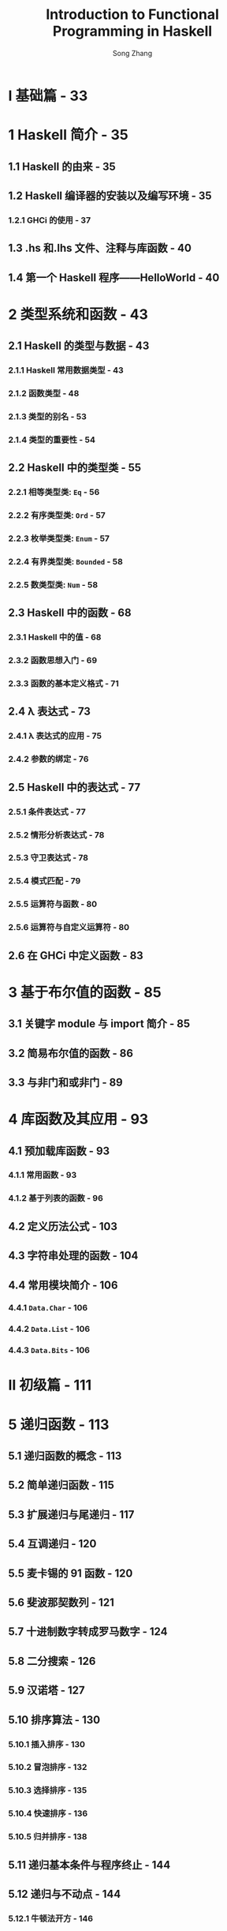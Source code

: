 #+TITLE: Introduction to Functional Programming in Haskell
#+VERSION: 2014
#+AUTHOR: Song Zhang
#+STARTUP: entitiespretty

* Table of Contents                                      :TOC_4_org:noexport:
- [[I 基础篇 - 33][I 基础篇 - 33]]
- [[1 Haskell 简介 - 35][1 Haskell 简介 - 35]]
  - [[1.1 Haskell 的由来 - 35][1.1 Haskell 的由来 - 35]]
  - [[1.2 Haskell 编译器的安装以及编写环境 - 35][1.2 Haskell 编译器的安装以及编写环境 - 35]]
    - [[1.2.1 GHCi 的使用 - 37][1.2.1 GHCi 的使用 - 37]]
  - [[1.3 .hs 和.lhs 文件、注释与库函数 - 40][1.3 .hs 和.lhs 文件、注释与库函数 - 40]]
  - [[1.4 第一个 Haskell 程序——HelloWorld  - 40][1.4 第一个 Haskell 程序——HelloWorld  - 40]]
- [[2 类型系统和函数 - 43][2 类型系统和函数 - 43]]
  - [[2.1 Haskell 的类型与数据 - 43][2.1 Haskell 的类型与数据 - 43]]
    - [[2.1.1 Haskell 常用数据类型 - 43][2.1.1 Haskell 常用数据类型 - 43]]
    - [[2.1.2 函数类型 - 48][2.1.2 函数类型 - 48]]
    - [[2.1.3 类型的别名 - 53][2.1.3 类型的别名 - 53]]
    - [[2.1.4 类型的重要性 - 54][2.1.4 类型的重要性 - 54]]
  - [[2.2 Haskell 中的类型类 - 55][2.2 Haskell 中的类型类 - 55]]
    - [[2.2.1 相等类型类: ~Eq~ - 56][2.2.1 相等类型类: ~Eq~ - 56]]
    - [[2.2.2 有序类型类: ~Ord~ - 57][2.2.2 有序类型类: ~Ord~ - 57]]
    - [[2.2.3 枚举类型类: ~Enum~ - 57][2.2.3 枚举类型类: ~Enum~ - 57]]
    - [[2.2.4 有界类型类: ~Bounded~ - 58][2.2.4 有界类型类: ~Bounded~ - 58]]
    - [[2.2.5 数类型类: ~Num~ - 58][2.2.5 数类型类: ~Num~ - 58]]
  - [[2.3 Haskell 中的函数 - 68][2.3 Haskell 中的函数 - 68]]
    - [[2.3.1 Haskell 中的值 - 68][2.3.1 Haskell 中的值 - 68]]
    - [[2.3.2 函数思想入门 - 69][2.3.2 函数思想入门 - 69]]
    - [[2.3.3 函数的基本定义格式 - 71][2.3.3 函数的基本定义格式 - 71]]
  - [[2.4 λ 表达式 - 73][2.4 λ 表达式 - 73]]
    - [[2.4.1 λ 表达式的应用 - 75][2.4.1 λ 表达式的应用 - 75]]
    - [[2.4.2 参数的绑定 - 76][2.4.2 参数的绑定 - 76]]
  - [[2.5 Haskell 中的表达式 - 77][2.5 Haskell 中的表达式 - 77]]
    - [[2.5.1 条件表达式 - 77][2.5.1 条件表达式 - 77]]
    - [[2.5.2 情形分析表达式 - 78][2.5.2 情形分析表达式 - 78]]
    - [[2.5.3 守卫表达式 - 78][2.5.3 守卫表达式 - 78]]
    - [[2.5.4 模式匹配 - 79][2.5.4 模式匹配 - 79]]
    - [[2.5.5 运算符与函数 - 80][2.5.5 运算符与函数 - 80]]
    - [[2.5.6 运算符与自定义运算符 - 80][2.5.6 运算符与自定义运算符 - 80]]
  - [[2.6 在 GHCi 中定义函数 - 83][2.6 在 GHCi 中定义函数 - 83]]
- [[3 基于布尔值的函数 - 85][3 基于布尔值的函数 - 85]]
  - [[3.1 关键字 module 与 import 简介 - 85][3.1 关键字 module 与 import 简介 - 85]]
  - [[3.2 简易布尔值的函数 - 86][3.2 简易布尔值的函数 - 86]]
  - [[3.3 与非门和或非门 - 89][3.3 与非门和或非门 - 89]]
- [[4 库函数及其应用 - 93][4 库函数及其应用 - 93]]
  - [[4.1 预加载库函数 - 93][4.1 预加载库函数 - 93]]
    - [[4.1.1 常用函数 - 93][4.1.1 常用函数 - 93]]
    - [[4.1.2 基于列表的函数 - 96][4.1.2 基于列表的函数 - 96]]
  - [[4.2 定义历法公式 - 103][4.2 定义历法公式 - 103]]
  - [[4.3 字符串处理的函数 - 104][4.3 字符串处理的函数 - 104]]
  - [[4.4 常用模块简介 - 106][4.4 常用模块简介 - 106]]
    - [[4.4.1 ~Data.Char~ - 106][4.4.1 ~Data.Char~ - 106]]
    - [[4.4.2 ~Data.List~ - 106][4.4.2 ~Data.List~ - 106]]
    - [[4.4.3 ~Data.Bits~ - 106][4.4.3 ~Data.Bits~ - 106]]
- [[II 初级篇 - 111][II 初级篇 - 111]]
- [[5 递归函数 - 113][5 递归函数 - 113]]
  - [[5.1 递归函数的概念 - 113][5.1 递归函数的概念 - 113]]
  - [[5.2 简单递归函数 - 115][5.2 简单递归函数 - 115]]
  - [[5.3 扩展递归与尾递归 - 117][5.3 扩展递归与尾递归 - 117]]
  - [[5.4 互调递归 - 120][5.4 互调递归 - 120]]
  - [[5.5 麦卡锡的 91 函数 - 120][5.5 麦卡锡的 91 函数 - 120]]
  - [[5.6 斐波那契数列 - 121][5.6 斐波那契数列 - 121]]
  - [[5.7 十进制数字转成罗马数字 - 124][5.7 十进制数字转成罗马数字 - 124]]
  - [[5.8 二分搜索 - 126][5.8 二分搜索 - 126]]
  - [[5.9 汉诺塔 - 127][5.9 汉诺塔 - 127]]
  - [[5.10 排序算法 - 130][5.10 排序算法 - 130]]
    - [[5.10.1 插入排序 - 130][5.10.1 插入排序 - 130]]
    - [[5.10.2 冒泡排序 - 132][5.10.2 冒泡排序 - 132]]
    - [[5.10.3 选择排序 - 135][5.10.3 选择排序 - 135]]
    - [[5.10.4 快速排序 - 136][5.10.4 快速排序 - 136]]
    - [[5.10.5 归并排序 - 138][5.10.5 归并排序 - 138]]
  - [[5.11 递归基本条件与程序终止 - 144][5.11 递归基本条件与程序终止 - 144]]
  - [[5.12 递归与不动点 - 144][5.12 递归与不动点 - 144]]
    - [[5.12.1 牛顿法开方 - 146][5.12.1 牛顿法开方 - 146]]
  - [[5.13 无基本条件递归和惰性求值 - 147][5.13 无基本条件递归和惰性求值 - 147]]
    - [[5.13.1 变得懒惰 - 148][5.13.1 变得懒惰 - 148]]
- [[6 列表内包 - 151][6 列表内包 - 151]]
  - [[6.1 列表生成器 - 151][6.1 列表生成器 - 151]]
    - [[6.1.1 并列的列表内包与一般化的列表内包 - 153][6.1.1 并列的列表内包与一般化的列表内包 - 153]]
  - [[6.2 素数相关趣题 - 154][6.2 素数相关趣题 - 154]]
    - [[6.2.1 埃拉托斯特尼筛法 - 156][6.2.1 埃拉托斯特尼筛法 - 156]]
  - [[6.3 凯撒加密 - 156][6.3 凯撒加密 - 156]]
    - [[6.3.1 解密 - 158][6.3.1 解密 - 158]]
  - [[6.4 排列与组合问题 - 159][6.4 排列与组合问题 - 159]]
    - [[6.4.1 排列问题 - 160][6.4.1 排列问题 - 160]]
    - [[6.4.2 错位排列问题 - 161][6.4.2 错位排列问题 - 161]]
    - [[6.4.3 组合问题 - 162][6.4.3 组合问题 - 162]]
  - [[6.5 八皇后问题 - 163][6.5 八皇后问题 - 163]]
  - [[6.6 计算矩阵乘法 - 167][6.6 计算矩阵乘法 - 167]]
    - [[6.6.1 斐波那契数列与矩阵乘法 - 168][6.6.1 斐波那契数列与矩阵乘法 - 168]]
  - [[6.7 最短路径与矩阵乘法 - 168][6.7 最短路径与矩阵乘法 - 168]]
- [[7 高阶函数 - 175][7 高阶函数 - 175]]
  - [[7.1 简单高阶函数 - 175][7.1 简单高阶函数 - 175]]
  - [[7.2 折叠函数 ~foldr~ 与 ~foldl~ - 177][7.2 折叠函数 ~foldr~ 与 ~foldl~ - 177]]
    - [[7.2.1 右折叠函数 ~foldr~ - 177][7.2.1 右折叠函数 ~foldr~ - 177]]
    - [[7.2.2 左折叠函数 ~foldl~ - 181][7.2.2 左折叠函数 ~foldl~ - 181]]
  - [[7.3 ~mapAccumL~ 与 ~mapAccumR~ 函数 - 184][7.3 ~mapAccumL~ 与 ~mapAccumR~ 函数 - 184]]
  - [[7.4 复合函数 - 185][7.4 复合函数 - 185]]
- [[8 定义数据类型 - 189][8 定义数据类型 - 189]]
  - [[8.1 数据类型的定义 - 189][8.1 数据类型的定义 - 189]]
    - [[8.1.1 枚举类型 - 189][8.1.1 枚举类型 - 189]]
    - [[8.1.2 构造类型 - 192][8.1.2 构造类型 - 192]]
    - [[8.1.3 参数化类型 - 195][8.1.3 参数化类型 - 195]]
    - [[8.1.4 递归类型 - 199][8.1.4 递归类型 - 199]]
    - [[8.1.5 杂合定义类型 - 201][8.1.5 杂合定义类型 - 201]]
  - [[8.2 类型的同构 - 204][8.2 类型的同构 - 204]]
  - [[8.3 多分支条件、模式匹配守卫、观察模式表达式与模式的别名 - 210][8.3 多分支条件、模式匹配守卫、观察模式表达式与模式的别名 - 210]]
    - [[8.3.1 多分支条件表达式 - 211][8.3.1 多分支条件表达式 - 211]]
    - [[8.3.2 模式匹配守卫表达式 - 211][8.3.2 模式匹配守卫表达式 - 211]]
    - [[8.3.3 观察模式表达式 - 212][8.3.3 观察模式表达式 - 212]]
    - [[8.3.4 模式的的别名 - 213][8.3.4 模式的的别名 - 213]]
  - [[8.4 使用 ~newtype~ 定义类型 - 214][8.4 使用 ~newtype~ 定义类型 - 214]]
  - [[8.5 数学归纳法的有效性 - 216][8.5 数学归纳法的有效性 - 216]]
  - [[8.6 树 - 218][8.6 树 - 218]]
  - [[8.7 卡塔兰数问题 - 220][8.7 卡塔兰数问题 - 220]]
  - [[8.8 霍夫曼编码 - 221][8.8 霍夫曼编码 - 221]]
  - [[8.9 解 24 点 - 224][8.9 解 24 点 - 224]]
  - [[8.10 Zipper - 226][8.10 Zipper - 226]]
    - [[8.10.1 Zipper 的应用 * - 229][8.10.1 Zipper 的应用 * - 229]]
  - [[8.11 一般化的代数数据类型 - 232][8.11 一般化的代数数据类型 - 232]]
    - [[8.11.1 简易谓词逻辑计算器 - 235][8.11.1 简易谓词逻辑计算器 - 235]]
  - [[8.12 类型的 kind - 237][8.12 类型的 kind - 237]]
    - [[8.12.1 类型的 kind - 237][8.12.1 类型的 kind - 237]]
  - [[8.13 空类型的声明 - 239][8.13 空类型的声明 - 239]]
- [[9 类型类简介 - 243][9 类型类简介 - 243]]
  - [[9.1 定义类型类 - 243][9.1 定义类型类 - 243]]
  - [[9.2 Haskell 中常见类型类 - 246][9.2 Haskell 中常见类型类 - 246]]
    - [[9.2.1 有序类型类 ~Ord~ - 246][9.2.1 有序类型类 ~Ord~ - 246]]
    - [[9.2.2 有界类型类 ~Bounded~ - 247][9.2.2 有界类型类 ~Bounded~ - 247]]
    - [[9.2.3 枚举类型类 ~Enum~ - 248][9.2.3 枚举类型类 ~Enum~ - 248]]
    - [[9.2.4 索引类型类 ~Ix~ - 248][9.2.4 索引类型类 ~Ix~ - 248]]
    - [[9.2.5 可显示类型类 ~Show~ - 249][9.2.5 可显示类型类 ~Show~ - 249]]
    - [[9.2.6 函子类型类 ~Functor~ - 250][9.2.6 函子类型类 ~Functor~ - 250]]
    - [[9.2.7 可应用函子 ~Applicative~ - 253][9.2.7 可应用函子 ~Applicative~ - 253]]
    - [[9.2.8 选择可应用函子 ~Alternative~ - 260][9.2.8 选择可应用函子 ~Alternative~ - 260]]
    - [[9.2.9 简易字符解析器 - 262][9.2.9 简易字符解析器 - 262]]
    - [[9.2.10 可读类型类 ~Read~ - 266][9.2.10 可读类型类 ~Read~ - 266]]
    - [[9.2.11 字符串类型类 ~IsString~ - 266][9.2.11 字符串类型类 ~IsString~ - 266]]
  - [[9.3 类型类实例的实现 - 268][9.3 类型类实例的实现 - 268]]
    - [[9.3.1 使用 ~deriving~ 关键字 - 268][9.3.1 使用 ~deriving~ 关键字 - 268]]
    - [[9.3.2 使用 ~instance~ 关键字 - 268][9.3.2 使用 ~instance~ 关键字 - 268]]
    - [[9.3.3 空 ~instance~ 与 ~DeriveAnyClasses~ 语言扩展 - 270][9.3.3 空 ~instance~ 与 ~DeriveAnyClasses~ 语言扩展 - 270]]
    - [[9.3.4 ~newtype~ 定义类型的类型类实例导出 - 271][9.3.4 ~newtype~ 定义类型的类型类实例导出 - 271]]
    - [[9.3.5 为类型的别名实现类型类的实例 - 272][9.3.5 为类型的别名实现类型类的实例 - 272]]
    - [[9.3.6 独立的类型类实例导出 - 272][9.3.6 独立的类型类实例导出 - 272]]
    - [[9.3.7 ~deriving~ 的导出策略 - 273][9.3.7 ~deriving~ 的导出策略 - 273]]
    - [[9.3.8 ~derive~ 库 * - 274][9.3.8 ~derive~ 库 * - 274]]
    - [[9.3.9 DriFT 工具 - 277][9.3.9 DriFT 工具 - 277]]
  - [[9.4 Haskell 中其他常见的类型类 - 277][9.4 Haskell 中其他常见的类型类 - 277]]
    - [[9.4.1 单位半群类型类 ~Monoid~ - 277][9.4.1 单位半群类型类 ~Monoid~ - 277]]
    - [[9.4.2 半群类型类 ~Semigroup~ - 281][9.4.2 半群类型类 ~Semigroup~ - 281]]
    - [[9.4.3 默认值类型类 ~Default~ - 282][9.4.3 默认值类型类 ~Default~ - 282]]
    - [[9.4.4 可折叠类型类 ~Foldable~ - 283][9.4.4 可折叠类型类 ~Foldable~ - 283]]
    - [[9.4.5 可游历类型类 ~Traversable~ - 288][9.4.5 可游历类型类 ~Traversable~ - 288]]
    - [[9.4.6 二函子类型类 ~Bifunctor*~ - 292][9.4.6 二函子类型类 ~Bifunctor*~ - 292]]
    - [[9.4.7 数类型类 ~Num~ - 293][9.4.7 数类型类 ~Num~ - 293]]
  - [[9.5 类型类中的类型依赖 - 296][9.5 类型类中的类型依赖 - 296]]
  - [[9.6 零参数类型类 - 301][9.6 零参数类型类 - 301]]
  - [[9.7 类型类中的关联类型 - 302][9.7 类型类中的关联类型 - 302]]
    - [[9.7.1 重载的列表 - 303][9.7.1 重载的列表 - 303]]
  - [[9.8 运行时重载 - 305][9.8 运行时重载 - 305]]
  - [[9.9 Existential 类型 - 307][9.9 Existential 类型 - 307]]
- [[III 中级篇 - 311][III 中级篇 - 311]]
- [[10 Monad 初步 - 313][10 Monad 初步 - 313]]
  - [[10.1 Monad 简介 - 313][10.1 Monad 简介 - 313]]
  - [[10.2 从 ~Identity~ monad 开始 - 316][10.2 从 ~Identity~ monad 开始 - 316]]
  - [[10.3 ~Maybe~ monad - 318][10.3 ~Maybe~ monad - 318]]
  - [[10.4 Monad 定律 - 322][10.4 Monad 定律 - 322]]
  - [[10.5 列表 monad - 323][10.5 列表 monad - 323]]
  - [[10.6 ~Monad~ 相关函数与运算符 - 324][10.6 ~Monad~ 相关函数与运算符 - 324]]
    - [[10.6.1 ~MonadPlus~ - 324][10.6.1 ~MonadPlus~ - 324]]
    - [[10.6.2 ~Monad~ 相关函数 - 326][10.6.2 ~Monad~ 相关函数 - 326]]
  - [[10.7 ~Functor~, ~Applicative~ 与 ~Monad~ 的关系 - 328][10.7 ~Functor~, ~Applicative~ 与 ~Monad~ 的关系 - 328]]
    - [[10.7.1 ~Monad~ 的定义 - 329][10.7.1 ~Monad~ 的定义 - 329]]
    - [[10.7.2 ~Applicative~ 与 ~Monad~ 的差异 - 331][10.7.2 ~Applicative~ 与 ~Monad~ 的差异 - 331]]
    - [[10.7.3 GHC 中 ~Applicative~ 与 ~Monad~ 的历史问题 - 332][10.7.3 GHC 中 ~Applicative~ 与 ~Monad~ 的历史问题 - 332]]
    - [[10.7.4 AMP 问题的未来 - 336][10.7.4 AMP 问题的未来 - 336]]
- [[11 系统编程及输入/输出 - 339][11 系统编程及输入/输出 - 339]]
  - [[11.1 不纯函数与副作用 - 339][11.1 不纯函数与副作用 - 339]]
  - [[11.2 ~IO~ monad - 341][11.2 ~IO~ monad - 341]]
  - [[11.3 输入/输出处理 - 345][11.3 输入/输出处理 - 345]]
    - [[11.3.1 ~Control.Monad~ 中的函数 - 345][11.3.1 ~Control.Monad~ 中的函数 - 345]]
    - [[11.3.2 系统环境变量与命令行参数 - 348][11.3.2 系统环境变量与命令行参数 - 348]]
    - [[11.3.3 数据的读写 - 349][11.3.3 数据的读写 - 349]]
  - [[11.4 格式化输出 ~printf~ 函数 - 352][11.4 格式化输出 ~printf~ 函数 - 352]]
    - [[11.4.1 ~printf~ 函数的简易实现 - 353][11.4.1 ~printf~ 函数的简易实现 - 353]]
  - [[11.5 星际译王词典 - 356][11.5 星际译王词典 - 356]]
  - [[11.6 系统编程 - 360][11.6 系统编程 - 360]]
    - [[11.6.1 目录与文件操作的 API - 360][11.6.1 目录与文件操作的 API - 360]]
    - [[11.6.2 系统进程的相关 API - 361][11.6.2 系统进程的相关 API - 361]]
  - [[11.7 不安全的 ~IO~ - 364][11.7 不安全的 ~IO~ - 364]]
  - [[11.8 Haskell 中的时间 - 366][11.8 Haskell 中的时间 - 366]]
- [[12 记录器 monad、读取器 monad、状态 monad - 369][12 记录器 monad、读取器 monad、状态 monad - 369]]
  - [[12.1 记录器 monad - 369][12.1 记录器 monad - 369]]
    - [[12.1.1 ~MonadWriter~ - 371][12.1.1 ~MonadWriter~ - 371]]
    - [[12.1.2 记录归并排序过程 - 373][12.1.2 记录归并排序过程 - 373]]
  - [[12.2 读取器 monad - 374][12.2 读取器 monad - 374]]
    - [[12.2.1 ~MonadReader~ - 375][12.2.1 ~MonadReader~ - 375]]
    - [[12.2.2 变量环境的引用 - 376][12.2.2 变量环境的引用 - 376]]
  - [[12.3 状态 monad -  377][12.3 状态 monad -  377]]
    - [[12.3.1 状态 monad 标签器 - 379][12.3.1 状态 monad 标签器 - 379]]
    - [[12.3.2 用状态 monad 实现栈结构 - 380][12.3.2 用状态 monad 实现栈结构 - 380]]
    - [[12.3.3 状态 monad, FunApp 单位半群和读取器 monad 的关系 - 382][12.3.3 状态 monad, FunApp 单位半群和读取器 monad 的关系 - 382]]
    - [[12.3.4 ~MonadState~ - 383][12.3.4 ~MonadState~ - 383]]
    - [[12.3.5 基于栈的计算器 - 384][12.3.5 基于栈的计算器 - 384]]
  - [[12.4 随机数的生成 - 396][12.4 随机数的生成 - 396]]
    - [[12.4.1 mwc-random 库 - 398][12.4.1 mwc-random 库 - 398]]
- [[13 Monad 转换器 - 401][13 Monad 转换器 - 401]]
  - [[13.1 从 IdentityT monad 转换器开始 - 401][13.1 从 IdentityT monad 转换器开始 - 401]]
  - [[13.2 Monad 转换器组合与复合 Monad 的区别 - 405][13.2 Monad 转换器组合与复合 Monad 的区别 - 405]]
    - [[13.2.1 Monad 转换器的组合顺序 - 407][13.2.1 Monad 转换器的组合顺序 - 407]]
  - [[13.3 lift、liftIO 与 liftBase - 410][13.3 lift、liftIO 与 liftBase - 410]]
    - [[13.3.1 MonadTrans 类型类与 lift - 410][13.3.1 MonadTrans 类型类与 lift - 410]]
    - [[13.3.2 MonadIO 类型类与 liftIO - 411][13.3.2 MonadIO 类型类与 liftIO - 411]]
    - [[13.3.3 MonadBase 与 liftBase - 413][13.3.3 MonadBase 与 liftBase - 413]]
  - [[13.4 简易 monad 编译器 - 414][13.4 简易 monad 编译器 - 414]]
  - [[13.5 语法分析 monad - 418][13.5 语法分析 monad - 418]]
  - [[13.6 本章小结 - 421][13.6 本章小结 - 421]]
- [[14 更多 Monad - 423][14 更多 Monad - 423]]
  - [[14.1 语法分析器 Monad 组合子 - 423][14.1 语法分析器 Monad 组合子 - 423]]
    - [[14.1.1 简易语法分析器的实现 - 423][14.1.1 简易语法分析器的实现 - 423]]
  - [[14.2 Parsec 库简介 - 427][14.2 Parsec 库简介 - 427]]
  - [[14.3 上下文无关文法 - 433][14.3 上下文无关文法 - 433]]
  - [[14.4 基于语法分析器的计算器 - 437][14.4 基于语法分析器的计算器 - 437]]
  - [[14.5 Stream monad - 442][14.5 Stream monad - 442]]
  - [[14.6 Free monad - 443][14.6 Free monad - 443]]
  - [[14.7 续延 monad - 450][14.7 续延 monad - 450]]
    - [[14.7.1 续延 - 450][14.7.1 续延 - 450]]
    - [[14.7.2 定义续延 monad - 452][14.7.2 定义续延 monad - 452]]
    - [[14.7.3 调用当前续延的函数 callCC - 454][14.7.3 调用当前续延的函数 callCC - 454]]
  - [[14.8 数据流处理 Monad - 458][14.8 数据流处理 Monad - 458]]
  - [[14.9 pipes 与 conduit 库简介 - 469][14.9 pipes 与 conduit 库简介 - 469]]
    - [[14.9.1 conduit - 469][14.9.1 conduit - 469]]
    - [[14.9.2 pipes - 471][14.9.2 pipes - 471]]
- [[IV 进阶篇 - 477][IV 进阶篇 - 477]]
- [[15 惰性求值简介 - 479][15 惰性求值简介 - 479]]
  - [[15.1 λ 演算简介 - 479][15.1 λ 演算简介 - 479]]
  - [[15.2 ⊥ Bottom - 481][15.2 ⊥ Bottom - 481]]
  - [[15.3 表达式形态和 thunk - 482][15.3 表达式形态和 thunk - 482]]
    - [[15.3.1 弱首范式与范式 - 482][15.3.1 弱首范式与范式 - 482]]
  - [[15.4 thunk 与严格求值 - 483][15.4 thunk 与严格求值 - 483]]
  - [[15.5 求值策略 - 488][15.5 求值策略 - 488]]
    - [[15.5.1 传值调用 - 488][15.5.1 传值调用 - 488]]
    - [[15.5.2 传名调用 - 489][15.5.2 传名调用 - 489]]
    - [[15.5.3 常序求值 - 489][15.5.3 常序求值 - 489]]
  - [[15.6 惰性求值 - 490][15.6 惰性求值 - 490]]
  - [[15.7 严格模式匹配与惰性模式匹配 - 491][15.7 严格模式匹配与惰性模式匹配 - 491]]
  - [[15.8 默认严格求值的扩展 * - 493][15.8 默认严格求值的扩展 * - 493]]
- [[16 深入 Haskell 的类型系统 - 495][16 深入 Haskell 的类型系统 - 495]]
  - [[16.1 值、类型、类型类、Kind - 495][16.1 值、类型、类型类、Kind - 495]]
  - [[16.2 Haskell 的类型推断 - 498][16.2 Haskell 的类型推断 - 498]]
  - [[16.3 高秩类型 - 502][16.3 高秩类型 - 502]]
    - [[16.3.1 函数的元与阶 - 502][16.3.1 函数的元与阶 - 502]]
    - [[16.3.2 类型的秩 - 503][16.3.2 类型的秩 - 503]]
    - [[16.3.3 ST monad - 507][16.3.3 ST monad - 507]]
  - [[16.4 Kind 多态 - 508][16.4 Kind 多态 - 508]]
  - [[16.5 可类型化 - 510][16.5 可类型化 - 510]]
    - [[16.5.1 Typeable 的大致实现 - 511][16.5.1 Typeable 的大致实现 - 511]]
    - [[16.5.2 代理类型 - 513][16.5.2 代理类型 - 513]]
    - [[16.5.3 GHC 中可类型化类型类的实现 - 516][16.5.3 GHC 中可类型化类型类的实现 - 516]]
    - [[16.5.4 动态类型 - 516][16.5.4 动态类型 - 516]]
    - [[16.5.5 不安全的强制类型转换 - 518][16.5.5 不安全的强制类型转换 - 518]]
  - [[16.6 一阶多态类型的可类型化 * - 519][16.6 一阶多态类型的可类型化 * - 519]]
    - [[16.6.1 无重载类型的可类型化 - 520][16.6.1 无重载类型的可类型化 - 520]]
    - [[16.6.2 GHC 中类型类的大致实现 - 522][16.6.2 GHC 中类型类的大致实现 - 522]]
    - [[16.6.3 重载类型的可类型化 * - 524][16.6.3 重载类型的可类型化 * - 524]]
  - [[16.7 单一同态限定 - 525][16.7 单一同态限定 - 525]]
  - [[16.8 类型家族 - 529][16.8 类型家族 - 529]]
    - [[16.8.1 类型的函数依赖与关联类型 - 529][16.8.1 类型的函数依赖与关联类型 - 529]]
    - [[16.8.2 类型上的自然数计算 - 531][16.8.2 类型上的自然数计算 - 531]]
    - [[16.8.3 简易的依赖类型 - 533][16.8.3 简易的依赖类型 - 533]]
    - [[16.8.4 GHC 访问器函数重载的大致实现 - 534][16.8.4 GHC 访问器函数重载的大致实现 - 534]]
    - [[16.8.5 GHC 中的访问器函数的重载 - 537][16.8.5 GHC 中的访问器函数的重载 - 537]]
    - [[16.8.6 单射的类型家族 - 537][16.8.6 单射的类型家族 - 537]]
  - [[16.9 有重叠的类型类实例的实现 - 539][16.9 有重叠的类型类实例的实现 - 539]]
    - [[16.9.1 Haskell 的 Show 类型类 - 539][16.9.1 Haskell 的 Show 类型类 - 539]]
    - [[16.9.2 多参数类型类的实例的重合 - 542][16.9.2 多参数类型类的实例的重合 - 542]]
    - [[16.9.3 类型的等价类划分 - 546][16.9.3 类型的等价类划分 - 546]]
  - [[16.10 安全的类型转换 - 549][16.10 安全的类型转换 - 549]]
    - [[16.10.1 安全的类型转换与类型角色 - 549][16.10.1 安全的类型转换与类型角色 - 549]]
    - [[16.10.2 coerce 的使用 - 554][16.10.2 coerce 的使用 - 554]]
  - [[16.11 GHC 的原始类型与函数 * - 555][16.11 GHC 的原始类型与函数 * - 555]]
    - [[16.11.1 ghc-prim 库 - 555][16.11.1 ghc-prim 库 - 555]]
    - [[16.11.2 运行时类型表示的多态 * - 558][16.11.2 运行时类型表示的多态 * - 558]]
- [[17 通用编程 - 561][17 通用编程 - 561]]
  - [[17.1 代数数据类型通用编程 - 561][17.1 代数数据类型通用编程 - 561]]
    - [[17.1.1 类型类自动导出的简易实现 - 562][17.1.1 类型类自动导出的简易实现 - 562]]
    - [[17.1.2 GHC 中代数数据类型通用编程的实现 - 569][17.1.2 GHC 中代数数据类型通用编程的实现 - 569]]
    - [[17.1.3 实现通用的 Show 类 - 578][17.1.3 实现通用的 Show 类 - 578]]
    - [[17.1.4 NFData 的实现 - 581][17.1.4 NFData 的实现 - 581]]
    - [[17.1.5 通用编程的应用 - 582][17.1.5 通用编程的应用 - 582]]
    - [[17.1.6 生成 Generic 类型类实例可能遇到的问题 - 588][17.1.6 生成 Generic 类型类实例可能遇到的问题 - 588]]
  - [[17.2 摒弃样板代码 - 591][17.2 摒弃样板代码 - 591]]
    - [[17.2.1 纯函数变换 - 594][17.2.1 纯函数变换 - 594]]
    - [[17.2.2 信息查询 - 596][17.2.2 信息查询 - 596]]
    - [[17.2.3 Monad 变换 - 598][17.2.3 Monad 变换 - 598]]
    - [[17.2.4 复合多种类型的变换与查询 - 601][17.2.4 复合多种类型的变换与查询 - 601]]
    - [[17.2.5 gfold* - 604][17.2.5 gfold* - 604]]
    - [[17.2.6 反射 - 608][17.2.6 反射 - 608]]
- [[18 模板元编程 - 615][18 模板元编程 - 615]]
  - [[18.1 元编程的用途 - 616][18.1 元编程的用途 - 616]]
    - [[18.1.1 Haskell 中元编程基本用法 - 618][18.1.1 Haskell 中元编程基本用法 - 618]]
    - [[18.1.2 使用元编程 - 623][18.1.2 使用元编程 - 623]]
    - [[18.1.3 类型构造器参数数量类型类实例的实现 - 623][18.1.3 类型构造器参数数量类型类实例的实现 - 623]]
    - [[18.1.4 zipN 函数 - 626][18.1.4 zipN 函数 - 626]]
    - [[18.1.5 元编程代码展开的限定 - 631][18.1.5 元编程代码展开的限定 - 631]]
    - [[18.1.6 自上而下的类型类实例导出 - 634][18.1.6 自上而下的类型类实例导出 - 634]]
    - [[18.1.7 aeson 库中的元编程 - 637][18.1.7 aeson 库中的元编程 - 637]]
  - [[18.2 准引用的应用 - 639][18.2 准引用的应用 - 639]]
    - [[18.2.1 字面原生字符串 - 639][18.2.1 字面原生字符串 - 639]]
    - [[18.2.2 可应用函子的 ~do~ 表达式 - 640][18.2.2 可应用函子的 ~do~ 表达式 - 640]]
    - [[18.2.3 定义引用子 - 641][18.2.3 定义引用子 - 641]]
    - [[18.2.4 值提供器 - 644][18.2.4 值提供器 - 644]]
    - [[18.2.5 类型提供器 - 646][18.2.5 类型提供器 - 646]]
- [[19 宏 - 651][19 宏 - 651]]
  - [[19.1 简单的文本替换 - 651][19.1 简单的文本替换 - 651]]
  - [[19.2 GHC 为条件编译提供的宏 - 654][19.2 GHC 为条件编译提供的宏 - 654]]
  - [[19.3 Cabal 提供的宏 - 656][19.3 Cabal 提供的宏 - 656]]
- [[V 工程篇 - 657][V 工程篇 - 657]]
- [[20 测试与类型驱动开发 - 659][20 测试与类型驱动开发 - 659]]
  - [[20.1 正确性测试 - 659][20.1 正确性测试 - 659]]
    - [[20.1.1 单元测试 - 659][20.1.1 单元测试 - 659]]
    - [[20.1.2 快速随机测试 - 661][20.1.2 快速随机测试 - 661]]
    - [[20.1.3 穷举测试 - 669][20.1.3 穷举测试 - 669]]
    - [[20.1.4 断言 - 672][20.1.4 断言 - 672]]
    - [[20.1.5 完全性模式匹配检查 - 673][20.1.5 完全性模式匹配检查 - 673]]
  - [[20.2 错误分析 - 673][20.2 错误分析 - 673]]
    - [[20.2.1 Debug.Trace 模块简介 - 673][20.2.1 Debug.Trace 模块简介 - 673]]
    - [[20.2.2 Haskell 的函数调用栈 - 674][20.2.2 Haskell 的函数调用栈 - 674]]
  - [[20.3 性能分析 - 676][20.3 性能分析 - 676]]
  - [[20.4 类型驱动编程 - 678][20.4 类型驱动编程 - 678]]
    - [[20.4.1 类型签名丢失报警 - 678][20.4.1 类型签名丢失报警 - 678]]
    - [[20.4.2 有类型的空白 - 678][20.4.2 有类型的空白 - 678]]
    - [[20.4.3 部分类型推断 - 681][20.4.3 部分类型推断 - 681]]
- [[21 并行、并发、异步以及分布式计算 - 685][21 并行、并发、异步以及分布式计算 - 685]]
  - [[21.1 确定性的并发 - 686][21.1 确定性的并发 - 686]]
  - [[21.2 软件事务内存 - 693][21.2 软件事务内存 - 693]]
    - [[21.2.1 软件事务内存简介 - 693][21.2.1 软件事务内存简介 - 693]]
    - [[21.2.2 软件事务内存的使用 - 696][21.2.2 软件事务内存的使用 - 696]]
    - [[21.2.3 哲学家就餐问题 - 700][21.2.3 哲学家就餐问题 - 700]]
    - [[21.2.4 圣诞老人问题 - 702][21.2.4 圣诞老人问题 - 702]]
  - [[21.3 异步并发库简介 - 707][21.3 异步并发库简介 - 707]]
  - [[21.4 Cloud Haskell 分布式编程 - 709][21.4 Cloud Haskell 分布式编程 - 709]]
    - [[21.4.1 体系结构 - 709][21.4.1 体系结构 - 709]]
    - [[21.4.2 并发模型 - 710][21.4.2 并发模型 - 710]]
    - [[21.4.3 案列开发:Ping-Pong - 714][21.4.3 案列开发:Ping-Pong - 714]]
    - [[21.4.4 进程层接口 - 716][21.4.4 进程层接口 - 716]]
    - [[21.4.5 上层组件 - 733][21.4.5 上层组件 - 733]]
- [[22 Haskell 开发工具简介 - 749][22 Haskell 开发工具简介 - 749]]
  - [[22.1 Cabal - 749][22.1 Cabal - 749]]
    - [[22.1.1 什么是 Cabal? - 749][22.1.1 什么是 Cabal? - 749]]
    - [[22.1.2 Stackage 与 stack - 754][22.1.2 Stackage 与 stack - 754]]
  - [[22.2 ghc-pkg - 754][22.2 ghc-pkg - 754]]
  - [[22.3 hlint 与 hoogle - 756][22.3 hlint 与 hoogle - 756]]
  - [[22.4 .ghci 的配置 - 757][22.4 .ghci 的配置 - 757]]
  - [[22.5 提高 Haskell 程序性能的一些建议 - 758][22.5 提高 Haskell 程序性能的一些建议 - 758]]
    - [[22.5.1 用专有的库来完成工作 - 758][22.5.1 用专有的库来完成工作 - 758]]
    - [[22.5.2 编译器注示(pragma) - 759][22.5.2 编译器注示(pragma) - 759]]
    - [[22.5.3 SPECIALIZE - 760][22.5.3 SPECIALIZE - 760]]
    - [[22.5.4 RULE - 760][22.5.4 RULE - 760]]
- [[VI 理论篇 - 763][VI 理论篇 - 763]]
- [[23 Arrow 简介 - 765][23 Arrow 简介 - 765]]
  - [[23.1 ~Arrow~ 类型类的定义 - 765][23.1 ~Arrow~ 类型类的定义 - 765]]
  - [[23.2 ~(->)~ 与信号函数实现 ~Arrow~ 类型类 - 769][23.2 ~(->)~ 与信号函数实现 ~Arrow~ 类型类 - 769]]
    - [[23.2.1 ~(->)~ 实现 Arrow - 769][23.2.1 ~(->)~ 实现 Arrow - 769]]
    - [[23.2.2 信号函数实现 Arrow 类型类 - 769][23.2.2 信号函数实现 Arrow 类型类 - 769]]
  - [[23.3 ~ArrowApply~ 类型类 - 771][23.3 ~ArrowApply~ 类型类 - 771]]
  - [[23.4 ~ArrowChoice~ 类型类 - 772][23.4 ~ArrowChoice~ 类型类 - 772]]
  - [[23.5 ~ArrowLoop~ 与 ~ArrowCircuit~ 类型类 - 776][23.5 ~ArrowLoop~ 与 ~ArrowCircuit~ 类型类 - 776]]
  - [[23.6 处理时序电路信号 - 778][23.6 处理时序电路信号 - 778]]
  - [[23.7 ~ArrowZero~ 与 ~ArrowPlus~ 类型类 - 781][23.7 ~ArrowZero~ 与 ~ArrowPlus~ 类型类 - 781]]
- [[24 函数反应式编程简介 - 783][24 函数反应式编程简介 - 783]]
  - [[24.1 传统的函数反应式编程 - 784][24.1 传统的函数反应式编程 - 784]]
  - [[24.2 一元函数反应式编程 - 786][24.2 一元函数反应式编程 - 786]]
  - [[24.3 Yampa - 791][24.3 Yampa - 791]]
- [[25 Haskell与范畴论 - 795][25 Haskell与范畴论 - 795]]
  - [[25.1 范畴论基本概念 - 795][25.1 范畴论基本概念 - 795]]
    - [[25.1.1 范畴的定义 - 796][25.1.1 范畴的定义 - 796]]
    - [[25.1.2 范畴的举例 - 797][25.1.2 范畴的举例 - 797]]
    - [[25.1.3 Haskell 中的范畴 - 798][25.1.3 Haskell 中的范畴 - 798]]
    - [[25.1.4 态射的性质 - 799][25.1.4 态射的性质 - 799]]
    - [[25.1.5 初始对象与终极对象 - 800][25.1.5 初始对象与终极对象 - 800]]
  - [[25.2 函子与自然变换 - 801][25.2 函子与自然变换 - 801]]
    - [[25.2.1 函子 - 801][25.2.1 函子 - 801]]
    - [[25.2.2 自然变换 - 807][25.2.2 自然变换 - 807]]
    - [[25.2.3 类型类限定范畴 - 817][25.2.3 类型类限定范畴 - 817]]
    - [[25.2.4 类型相等范畴 - 820][25.2.4 类型相等范畴 - 820]]
    - [[25.2.5 Hom 函子间的自然变换与米田引理 - 821][25.2.5 Hom 函子间的自然变换与米田引理 - 821]]
    - [[25.2.6 自函子与自函子范畴  - 825][25.2.6 自函子与自函子范畴  - 825]]
  - [[25.3 单子 - 826][25.3 单子 - 826]]
    - [[25.3.1 单位半群和单子 - 827][25.3.1 单位半群和单子 - 827]]
    - [[25.3.2 Kleisli 范畴与单子 - 828][25.3.2 Kleisli 范畴与单子 - 828]]
  - [[25.4 Arrow 跟 Applicative 和 Monad 的关系 - 831][25.4 Arrow 跟 Applicative 和 Monad 的关系 - 831]]
    - [[25.4.1 Arrow 与 Applicative 的关系 - 831][25.4.1 Arrow 与 Applicative 的关系 - 831]]
    - [[25.4.2 Arrow 与 Monad 的关系 - 833][25.4.2 Arrow 与 Monad 的关系 - 833]]
  - [[25.5 单子间的态射 - 834][25.5 单子间的态射 - 834]]
    - [[25.5.1 初始对象与终极对象 - 835][25.5.1 初始对象与终极对象 - 835]]
    - [[25.5.2 单子范畴的态射 - 836][25.5.2 单子范畴的态射 - 836]]
  - [[25.6 范畴的代数结构 - 840][25.6 范畴的代数结构 - 840]]
    - [[25.6.1 范畴上的积与和 - 840][25.6.1 范畴上的积与和 - 840]]
    - [[25.6.2 范畴上的极限和余极限 - 844][25.6.2 范畴上的极限和余极限 - 844]]
  - [[25.7 伴随函子 - 851][25.7 伴随函子 - 851]]
    - [[25.7.1 伴随函子 - 851][25.7.1 伴随函子 - 851]]
    - [[25.7.2 柯里化和反柯里化的伴随 - 853][25.7.2 柯里化和反柯里化的伴随 - 853]]
    - [[25.7.3 积与和的伴随 - 855][25.7.3 积与和的伴随 - 855]]
    - [[25.7.4 极限和余极限的伴随 - 856][25.7.4 极限和余极限的伴随 - 856]]
    - [[25.7.5 从伴随函子中得到单子 - 857][25.7.5 从伴随函子中得到单子 - 857]]
  - [[25.8 F-代数和 F-余代数 - 858][25.8 F-代数和 F-余代数 - 858]]
    - [[25.8.1 F-代数 - 858][25.8.1 F-代数 - 858]]
    - [[25.8.2 F-余代数 - 862][25.8.2 F-余代数 - 862]]
  - [[25.9 自由结构 - 865][25.9 自由结构 - 865]]
    - [[25.9.1 自由结构的定义 - 865][25.9.1 自由结构的定义 - 865]]
    - [[25.9.2 自由幺半群 - 866][25.9.2 自由幺半群 - 866]]
    - [[25.9.3 自由单子 - 867][25.9.3 自由单子 - 867]]
    - [[25.9.4 自由可应用函子 - 867][25.9.4 自由可应用函子 - 867]]
    - [[25.9.5 自由的意义 - 868][25.9.5 自由的意义 - 868]]
  - [[25.10 范畴上的幺半群 - 869][25.10 范畴上的幺半群 - 869]]
    - [[25.10.1 幺半范畴 - 869][25.10.1 幺半范畴 - 869]]
    - [[25.10.2 幺半范畴上的幺半群 - 871][25.10.2 幺半范畴上的幺半群 - 871]]
    - [[25.10.3 单子是自函子范畴上的幺半群 - 872][25.10.3 单子是自函子范畴上的幺半群 - 872]]
    - [[25.10.4 可应用函子是自函子范畴上的幺半群 - 873][25.10.4 可应用函子是自函子范畴上的幺半群 - 873]]
    - [[25.10.5 幺半函子(Monoidal Functor) - 874][25.10.5 幺半函子(Monoidal Functor) - 874]]
    - [[25.10.6 闭函子(Closed Functor) - 876][25.10.6 闭函子(Closed Functor) - 876]]
    - [[25.10.7 Arrow 是 Profunctor 范畴上的幺半群 - 878][25.10.7 Arrow 是 Profunctor 范畴上的幺半群 - 878]]
- [[OLD CONTENTS][OLD CONTENTS]]
    - [[1 Introduction to Haskell][1 Introduction to Haskell]]
      - [[1.1 The Origin of Haskell][1.1 The Origin of Haskell]]
      - [[1.2 The Installation of Haskell Compiler and The Setups of Coding][1.2 The Installation of Haskell Compiler and The Setups of Coding]]
      - [[1.3 The Usage of GHCi][1.3 The Usage of GHCi]]
      - [[1.4 =.hs= and =.lhs= files, Comments, and Library Functions][1.4 =.hs= and =.lhs= files, Comments, and Library Functions]]
    - [[2 Type System and Functions][2 Type System and Functions]]
      - [[2.1 Types and Data in Haskell][2.1 Types and Data in Haskell]]
    - [[2.1.2 Function Types][2.1.2 Function Types]]
    - [[2.1.3 Type Alias][2.1.3 Type Alias]]
    - [[2.1.4 The Importance of Types][2.1.4 The Importance of Types]]
  - [[2.2 Typeclasses in Haskell][2.2 Typeclasses in Haskell]]
    - [[2.2.1 xxx: ~Eq~][2.2.1 xxx: ~Eq~]]
    - [[2.2.2 XXX: ~Ord~][2.2.2 XXX: ~Ord~]]
    - [[2.2.3 XXX: ~Enum~][2.2.3 XXX: ~Enum~]]
    - [[2.2.4 XXX: ~Bounded~][2.2.4 XXX: ~Bounded~]]
    - [[2.2.5 XXX: ~Num~][2.2.5 XXX: ~Num~]]
    - [[2.2.6 XXX: ~Show~][2.2.6 XXX: ~Show~]]
    - [[2.2.7 Section Summary][2.2.7 Section Summary]]
  - [[2.3 Functions in Haskell][2.3 Functions in Haskell]]
    - [[2.2.1 Values in Haskell][2.2.1 Values in Haskell]]
    - [[2.2.2 Intro to FP Thoughts][2.2.2 Intro to FP Thoughts]]
    - [[2.2.3 The basics of how to define a function][2.2.3 The basics of how to define a function]]
    - [[2.2.4 \lambda{} Expressions][2.2.4 \lambda{} Expressions]]
    - [[2.2.5 Bind Arguments][2.2.5 Bind Arguments]]
  - [[2.4 Expressions in Haskell][2.4 Expressions in Haskell]]
    - [[2.4.1 Condition Expressions][2.4.1 Condition Expressions]]
    - [[2.4.2 ???][2.4.2 ???]]
    - [[2.4.3 Guard Expressions][2.4.3 Guard Expressions]]
    - [[2.4.4 Pattern Matching][2.4.4 Pattern Matching]]
    - [[2.4.5 Operators and Functions][2.4.5 Operators and Functions]]
    - [[2.4.6 Operators and User-defined Operators][2.4.6 Operators and User-defined Operators]]
  - [[Chapter Summary][Chapter Summary]]
    - [[3 ~Bool~ Values Based Functions][3 ~Bool~ Values Based Functions]]
  - [[3.1 Intro to The Keywords ~module~ and ~import~][3.1 Intro to The Keywords ~module~ and ~import~]]
  - [[3.2 xxx ~Bool~ Value Functions][3.2 xxx ~Bool~ Value Functions]]
  - [[3.3 NAND Gates and NOR Gates][3.3 NAND Gates and NOR Gates]]
  - [[3.4 Chapter Summary][3.4 Chapter Summary]]
    - [[4 Library Functions and Their Applications][4 Library Functions and Their Applications]]
  - [[4.1 The Pre-loaded Library Functions][4.1 The Pre-loaded Library Functions]]
    - [[4.1.1 Common Functions][4.1.1 Common Functions]]
    - [[4.1.2 /List/ Fased Functions][4.1.2 /List/ Fased Functions]]
    - [[4.1.3 Define A Calendar Formula][4.1.3 Define A Calendar Formula]]
    - [[4.1.4 Functions to String Processing][4.1.4 Functions to String Processing]]
  - [[4.2 Introduction to The Functions of Character or Bit][4.2 Introduction to The Functions of Character or Bit]]
    - [[4.2.1 ~Data.Char~][4.2.1 ~Data.Char~]]
    - [[4.2.2 ~Data.Bits~][4.2.2 ~Data.Bits~]]
  - [[Chapter Summary][Chapter Summary]]
    - [[5 Recursion Functions][5 Recursion Functions]]
  - [[5.1 Concepts to Recursion Functions][5.1 Concepts to Recursion Functions]]
  - [[5.2 Simple Recursion Functions][5.2 Simple Recursion Functions]]
  - [[5.3 Expansion Recursion and Tail Recursion][5.3 Expansion Recursion and Tail Recursion]]
  - [[5.4 Mutual Recursion][5.4 Mutual Recursion]]
  - [[5.5 xxx 91 Function][5.5 xxx 91 Function]]
  - [[5.6 Fibxxx Series][5.6 Fibxxx Series]]
  - [[5.7 Decimal to Roman xx][5.7 Decimal to Roman xx]]
  - [[5.8 Binary Search][5.8 Binary Search]]
  - [[5.9 Tower of Hanoi][5.9 Tower of Hanoi]]
  - [[5.10 Sort][5.10 Sort]]
    - [[5.10.1 Insertion Sort][5.10.1 Insertion Sort]]
    - [[5.10.2 Bubble Sort][5.10.2 Bubble Sort]]
    - [[5.10.3 Selection Sort][5.10.3 Selection Sort]]
    - [[5.10.4 Quick Sort][5.10.4 Quick Sort]]
    - [[5.10.5 Merge Sort][5.10.5 Merge Sort]]
    - [[Section Summary][Section Summary]]
  - [[5.11 Recursion xxx and the base case (termination case)][5.11 Recursion xxx and the base case (termination case)]]
  - [[5.12 Recursions and Fixed Points][5.12 Recursions and Fixed Points]]
  - [[5.13 xxx and Lazy Evaluation][5.13 xxx and Lazy Evaluation]]
  - [[Chapter Summary][Chapter Summary]]
    - [[6 List =???? TOWO: how to translate=][6 List =???? TOWO: how to translate=]]
  - [[6.1 List Generator][6.1 List Generator]]
  - [[6.2 Primes Puzzles][6.2 Primes Puzzles]]
  - [[6.3 Ceaser Crypoxxxx][6.3 Ceaser Crypoxxxx]]
    - [[6.3.1 Encoding][6.3.1 Encoding]]
    - [[6.3.2 Decoding][6.3.2 Decoding]]
  - [[6.4 Arrange and Combination Problems][6.4 Arrange and Combination Problems]]
    - [[6.4.1 Arrange Problems][6.4.1 Arrange Problems]]
    - [[6.4.2 xxxx Arrange Problems][6.4.2 xxxx Arrange Problems]]
    - [[6.4.3 Combination Problems][6.4.3 Combination Problems]]
  - [[6.5 The Eight Queens Problem][6.5 The Eight Queens Problem]]
  - [[6.6 Calculate Matrix Multiplication][6.6 Calculate Matrix Multiplication]]
  - [[6.7 The Shortest Path Algorithm and Matrix Multiplication][6.7 The Shortest Path Algorithm and Matrix Multiplication]]
  - [[Chapter Summary][Chapter Summary]]
    - [[7 Higher Order Functions and Compound Functions][7 Higher Order Functions and Compound Functions]]
  - [[7.1 Simple Higher Order Functions][7.1 Simple Higher Order Functions]]
  - [[7.2 Folding Functions ~foldr~ and ~foldl~][7.2 Folding Functions ~foldr~ and ~foldl~]]
  - [[7.3 Functions ~mapAccumL~ and ~mapAccumR~][7.3 Functions ~mapAccumL~ and ~mapAccumR~]]
  - [[7.4 Compound Functions][7.4 Compound Functions]]
  - [[Chapter Summary][Chapter Summary]]
    - [[8 Define Data Types][8 Define Data Types]]
  - [[8.1 The Definition of Data Type][8.1 The Definition of Data Type]]
    - [[8.1.1 Enumerative Type][8.1.1 Enumerative Type]]
    - [[8.1.2 Constructive Type][8.1.2 Constructive Type]]
    - [[8.1.3 Parameterized Type][8.1.3 Parameterized Type]]
    - [[8.1.4 Recursive Type][8.1.4 Recursive Type]]
    - [[8.1.5 Mix ....][8.1.5 Mix ....]]
  - [[8.2 Type Isomorphism][8.2 Type Isomorphism]]
  - [[8.3 Define Type with ~newtype~][8.3 Define Type with ~newtype~]]
  - [[8.4 The Effectiveness of Mathematical Induction][8.4 The Effectiveness of Mathematical Induction]]
  - [[8.5 Tree][8.5 Tree]]
  - [[8.6 Catalan Number Problem][8.6 Catalan Number Problem]]
  - [[8.7 Huffman Coding][8.7 Huffman Coding]]
  - [[8.8 Sovle 24 xxxxxx????][8.8 Sovle 24 xxxxxx????]]
  - [[8.9 zipper][8.9 zipper]]
  - [[8.10 General Algebraic Data Types][8.10 General Algebraic Data Types]]
  - [[8.11 The /kinds/ of Types][8.11 The /kinds/ of Types]]
    - [[8.11.1 The /kinds/ of Types][8.11.1 The /kinds/ of Types]]
    - [[8.11.2 The Declaration of An Empty Type][8.11.2 The Declaration of An Empty Type]]
  - [[Chapter Summary][Chapter Summary]]
    - [[9 Define Typeclasses][9 Define Typeclasses]]
  - [[9.1 Define Typeclass][9.1 Define Typeclass]]
  - [[9.2 The Common Typeclasses in Haskell][9.2 The Common Typeclasses in Haskell]]
    - [[9.2.1 Common Typeclasses][9.2.1 Common Typeclasses]]
    - [[9.2.2 ~Functor~][9.2.2 ~Functor~]]
    - [[9.2.3 ~Applicative~][9.2.3 ~Applicative~]]
    - [[9.2.4 ~Alternative~][9.2.4 ~Alternative~]]
    - [[9.2.5 Simple Character Identification Machine][9.2.5 Simple Character Identification Machine]]
    - [[9.2.6 The ~Read~ Typeclass][9.2.6 The ~Read~ Typeclass]]
    - [[9.2.7 ~Monoid~][9.2.7 ~Monoid~]]
    - [[9.2.8 ~Foldable~ and ~Monoid~ Typeclasses][9.2.8 ~Foldable~ and ~Monoid~ Typeclasses]]
    - [[9.2.9 Section Summary][9.2.9 Section Summary]]
  - [[9.3 The Types Dependencies in Typeclasses][9.3 The Types Dependencies in Typeclasses]]
  - [[9.4 The XXX??? Types in Typeclasses][9.4 The XXX??? Types in Typeclasses]]
  - [[9.5 Fixed Length List][9.5 Fixed Length List]]
  - [[9.6 Runtime Overloading][9.6 Runtime Overloading]]
  - [[9.7 ~Existential~ Type][9.7 ~Existential~ Type]]
  - [[Chapter Summary][Chapter Summary]]
    - [[10 The First Step of ~Monad~][10 The First Step of ~Monad~]]
  - [[10.1 Introduction to ~Monad~][10.1 Introduction to ~Monad~]]
  - [[10.2 Start from The ~Identity Monad~][10.2 Start from The ~Identity Monad~]]
    - [[Applicative m][Applicative m]]
    - [[Core operations][Core operations]]
    - [[The novel part of Monad][The novel part of Monad]]
    - [[What Monad is not][What Monad is not]]
    - [[Monad also lifts!][Monad also lifts!]]
  - [[10.3 ~Maybe~ ~Monad~][10.3 ~Maybe~ ~Monad~]]
  - [[10.4 The ~Monad~ Laws][10.4 The ~Monad~ Laws]]
  - [[10.5 List ~Monad~][10.5 List ~Monad~]]
  - [[10.6 ~Monad~ Operators][10.6 ~Monad~ Operators]]
  - [[10.7 ~MonadPlus~][10.7 ~MonadPlus~]]
  - [[10.8 The Relations Between ~Functor~, ~Applicative~, and ~Monad~][10.8 The Relations Between ~Functor~, ~Applicative~, and ~Monad~]]
  - [[Chapter Summary][Chapter Summary]]
    - [[11 System Programming and I/O][11 System Programming and I/O]]
    - [[12 Record Monad, Reader Monad, and State Monad][12 Record Monad, Reader Monad, and State Monad]]
  - [[12.1 Record Monad][12.1 Record Monad]]
    - [[12.1.1 ~MonadWriter~][12.1.1 ~MonadWriter~]]
    - [[12.1.2 The Processes of Record Merge Sort][12.1.2 The Processes of Record Merge Sort]]
  - [[12.2 Reader Monad][12.2 Reader Monad]]
    - [[12.2.1 ~MonadReader~][12.2.1 ~MonadReader~]]
    - [[12.2.2 The Reference to The Variables Environment][12.2.2 The Reference to The Variables Environment]]
  - [[12.3 State Monad][12.3 State Monad]]
    - [[12.3.1 State Monad tag machine XXX ??][12.3.1 State Monad tag machine XXX ??]]
    - [[12.3.2 Implement Stack with State Monad][12.3.2 Implement Stack with State Monad]]
    - [[12.3.3 The Relations State Monad, ~FunApp~ Unit semigroup, and Reader Monad.][12.3.3 The Relations State Monad, ~FunApp~ Unit semigroup, and Reader Monad.]]
    - [[12.3.4 ~MonadState~][12.3.4 ~MonadState~]]
    - [[12.3.5 Stack Based Calculator][12.3.5 Stack Based Calculator]]
  - [[12.3.7 The generation of a][12.3.7 The generation of a]]
  - [[12.3.7 State Monad][12.3.7 State Monad]]
    - [[13 ~Monad~ transformers][13 ~Monad~ transformers]]
  - [[13.1 Start from The ~IdentityT Monad~ Transformer][13.1 Start from The ~IdentityT Monad~ Transformer]]
  - [[13.2 The Difference Between ~Monad~ Transformer Combination and Compound ~Monad~][13.2 The Difference Between ~Monad~ Transformer Combination and Compound ~Monad~]]
  - [[13.3 The Combination Order of The ~Monad~ Transformer][13.3 The Combination Order of The ~Monad~ Transformer]]
  - [[13.4 ~lift~ and ~liftIO~][13.4 ~lift~ and ~liftIO~]]
  - [[13.5 Simple ~Monad~ Compiler][13.5 Simple ~Monad~ Compiler]]
  - [[13.6 Syntax Parser ~Monad~ Combinator][13.6 Syntax Parser ~Monad~ Combinator]]
    - [[13.6.1 The Implementation of Simple Syntax Analyzer][13.6.1 The Implementation of Simple Syntax Analyzer]]
    - [[13.6.2 The Introduction to ~Parsec~ Library][13.6.2 The Introduction to ~Parsec~ Library]]
    - [[13.6.3 Context Free Syntax][13.6.3 Context Free Syntax]]
    - [[13.6.4 Syntax Analyzer Based Calculator][13.6.4 Syntax Analyzer Based Calculator]]
  - [[Chapter Summary][Chapter Summary]]
    - [[14 Intro to ~QuickCheck~][14 Intro to ~QuickCheck~]]
  - [[14.1 Test The Properties of Functions][14.1 Test The Properties of Functions]]
  - [[14.2 Test Data Generators][14.2 Test Data Generators]]
  - [[Chapter Summary][Chapter Summary]]
    - [[15 Intro to Lazyness Evaluation][15 Intro to Lazyness Evaluation]]
  - [[15.1 Intro to Lambda Calculus][15.1 Intro to Lambda Calculus]]
    - [[1.1 All You Need is Lambda][1.1 All You Need is Lambda]]
    - [[1.2 What is functional programming?][1.2 What is functional programming?]]
    - [[1.3 What is a function?][1.3 What is a function?]]
    - [[1.4 The structure of lambda terms][1.4 The structure of lambda terms]]
      - [[Alpha equivalence][Alpha equivalence]]
    - [[1.5 Beta reduction][1.5 Beta reduction]]
      - [[Free varibales][Free varibales]]
    - [[1.6 Multiple arguments][1.6 Multiple arguments]]
    - [[Intermission: Equivalence Exercises][Intermission: Equivalence Exercises]]
  - [[15.2 ⊥ Bottom][15.2 ⊥ Bottom]]
  - [[15.3 Expression xingtai and ~thunk~][15.3 Expression xingtai and ~thunk~]]
    - [[15.3.1 WHNF, HNF, AND NF][15.3.1 WHNF, HNF, AND NF]]
    - [[15.3.2 ~thunk~ and Strict Evaluation][15.3.2 ~thunk~ and Strict Evaluation]]
  - [[15.4 The Evaluation Strategy][15.4 The Evaluation Strategy]]
    - [[15.4.1 Call by Value][15.4.1 Call by Value]]
    - [[15.4.2 Call by Name][15.4.2 Call by Name]]
    - [[15.4.3 Normal Order Evaluation][15.4.3 Normal Order Evaluation]]
  - [[15.5 Lazy Evaluation][15.5 Lazy Evaluation]]
  - [[15.6 Strict Pattern Matching and Lazy Pattern Matching][15.6 Strict Pattern Matching and Lazy Pattern Matching]]
    - [[16 Parallilism and concurrency Programming][16 Parallilism and concurrency Programming]]
  - [[16.1 XXXX][16.1 XXXX]]
  - [[16.2 Light Weight Threads][16.2 Light Weight Threads]]
    - [[16.2.1 The Uncertainty of XXXX][16.2.1 The Uncertainty of XXXX]]
    - [[16.2.2 The Communication Between Basic Threads][16.2.2 The Communication Between Basic Threads]]
    - [[16.2.3 The Communication Channels][16.2.3 The Communication Channels]]
    - [[16.2.4 A Simple Chat Server][16.2.4 A Simple Chat Server]]
  - [[16.3 Software XXX??? Memory][16.3 Software XXX??? Memory]]
    - [[16.3.1 Introduction to Software XXX Memory][16.3.1 Introduction to Software XXX Memory]]
    - [[16.3.2 The Usage of Software XXX Memory][16.3.2 The Usage of Software XXX Memory]]
    - [[16.3.3 The Dining Philosophers Problem][16.3.3 The Dining Philosophers Problem]]
    - [[16.3.4 The Santa Claus Problem][16.3.4 The Santa Claus Problem]]
  - [[16.4 The Introduction to The Asynchronous Concurrent Library][16.4 The Introduction to The Asynchronous Concurrent Library]]
  - [[Chapter Summary][Chapter Summary]]
- [[Tips][Tips]]

* I 基础篇 - 33
* 1 Haskell 简介 - 35
** 1.1 Haskell 的由来 - 35
** 1.2 Haskell 编译器的安装以及编写环境 - 35
*** 1.2.1 GHCi 的使用 - 37

** 1.3 .hs 和.lhs 文件、注释与库函数 - 40
** 1.4 第一个 Haskell 程序——HelloWorld  - 40

* 2 类型系统和函数 - 43
** 2.1 Haskell 的类型与数据 - 43
*** 2.1.1 Haskell 常用数据类型 - 43
*** 2.1.2 函数类型 - 48
*** 2.1.3 类型的别名 - 53
*** 2.1.4 类型的重要性 - 54

** 2.2 Haskell 中的类型类 - 55
*** 2.2.1 相等类型类: ~Eq~ - 56
*** 2.2.2 有序类型类: ~Ord~ - 57
*** 2.2.3 枚举类型类: ~Enum~ - 57
*** 2.2.4 有界类型类: ~Bounded~ - 58
*** 2.2.5 数类型类: ~Num~ - 58

** 2.3 Haskell 中的函数 - 68
*** 2.3.1 Haskell 中的值 - 68
*** 2.3.2 函数思想入门 - 69
*** 2.3.3 函数的基本定义格式 - 71

** 2.4 λ 表达式 - 73
*** 2.4.1 λ 表达式的应用 - 75
*** 2.4.2 参数的绑定 - 76

** 2.5 Haskell 中的表达式 - 77
*** 2.5.1 条件表达式 - 77
*** 2.5.2 情形分析表达式 - 78
*** 2.5.3 守卫表达式 - 78
*** 2.5.4 模式匹配 - 79
*** 2.5.5 运算符与函数 - 80
*** 2.5.6 运算符与自定义运算符 - 80

** 2.6 在 GHCi 中定义函数 - 83

* 3 基于布尔值的函数 - 85
** 3.1 关键字 module 与 import 简介 - 85
** 3.2 简易布尔值的函数 - 86
** 3.3 与非门和或非门 - 89

* 4 库函数及其应用 - 93
** 4.1 预加载库函数 - 93
*** 4.1.1 常用函数 - 93
*** 4.1.2 基于列表的函数 - 96

** 4.2 定义历法公式 - 103
** 4.3 字符串处理的函数 - 104
** 4.4 常用模块简介 - 106
*** 4.4.1 ~Data.Char~ - 106
*** 4.4.2 ~Data.List~ - 106
*** 4.4.3 ~Data.Bits~ - 106

* II 初级篇 - 111
* 5 递归函数 - 113
** 5.1 递归函数的概念 - 113
** 5.2 简单递归函数 - 115
** 5.3 扩展递归与尾递归 - 117
** 5.4 互调递归 - 120
** 5.5 麦卡锡的 91 函数 - 120
** 5.6 斐波那契数列 - 121
** 5.7 十进制数字转成罗马数字 - 124
** 5.8 二分搜索 - 126
** 5.9 汉诺塔 - 127
** 5.10 排序算法 - 130
*** 5.10.1 插入排序 - 130
*** 5.10.2 冒泡排序 - 132
*** 5.10.3 选择排序 - 135
*** 5.10.4 快速排序 - 136
*** 5.10.5 归并排序 - 138

** 5.11 递归基本条件与程序终止 - 144
** 5.12 递归与不动点 - 144
*** 5.12.1 牛顿法开方 - 146

** 5.13 无基本条件递归和惰性求值 - 147
*** 5.13.1 变得懒惰 - 148

* 6 列表内包 - 151
** 6.1 列表生成器 - 151
*** 6.1.1 并列的列表内包与一般化的列表内包 - 153

** 6.2 素数相关趣题 - 154
*** 6.2.1 埃拉托斯特尼筛法 - 156

** 6.3 凯撒加密 - 156
*** 6.3.1 解密 - 158

** 6.4 排列与组合问题 - 159
*** 6.4.1 排列问题 - 160
*** 6.4.2 错位排列问题 - 161
*** 6.4.3 组合问题 - 162

** 6.5 八皇后问题 - 163
** 6.6 计算矩阵乘法 - 167
*** 6.6.1 斐波那契数列与矩阵乘法 - 168

** 6.7 最短路径与矩阵乘法 - 168

* 7 高阶函数 - 175
** 7.1 简单高阶函数 - 175
** 7.2 折叠函数 ~foldr~ 与 ~foldl~ - 177
*** 7.2.1 右折叠函数 ~foldr~ - 177
*** 7.2.2 左折叠函数 ~foldl~ - 181

** 7.3 ~mapAccumL~ 与 ~mapAccumR~ 函数 - 184
** 7.4 复合函数 - 185

* 8 定义数据类型 - 189
** 8.1 数据类型的定义 - 189
*** 8.1.1 枚举类型 - 189
*** 8.1.2 构造类型 - 192
*** 8.1.3 参数化类型 - 195
*** 8.1.4 递归类型 - 199
*** 8.1.5 杂合定义类型 - 201

** 8.2 类型的同构 - 204
** 8.3 多分支条件、模式匹配守卫、观察模式表达式与模式的别名 - 210
*** 8.3.1 多分支条件表达式 - 211
*** 8.3.2 模式匹配守卫表达式 - 211
*** 8.3.3 观察模式表达式 - 212
*** 8.3.4 模式的的别名 - 213

** 8.4 使用 ~newtype~ 定义类型 - 214
** 8.5 数学归纳法的有效性 - 216
** 8.6 树 - 218
** 8.7 卡塔兰数问题 - 220
** 8.8 霍夫曼编码 - 221
** 8.9 解 24 点 - 224
** 8.10 Zipper - 226
*** 8.10.1 Zipper 的应用 * - 229

** 8.11 一般化的代数数据类型 - 232
*** 8.11.1 简易谓词逻辑计算器 - 235

** 8.12 类型的 kind - 237
*** 8.12.1 类型的 kind - 237

** 8.13 空类型的声明 - 239

* 9 类型类简介 - 243
** 9.1 定义类型类 - 243
** 9.2 Haskell 中常见类型类 - 246
*** 9.2.1 有序类型类 ~Ord~ - 246
*** 9.2.2 有界类型类 ~Bounded~ - 247
*** 9.2.3 枚举类型类 ~Enum~ - 248
*** 9.2.4 索引类型类 ~Ix~ - 248
*** 9.2.5 可显示类型类 ~Show~ - 249
*** 9.2.6 函子类型类 ~Functor~ - 250
*** 9.2.7 可应用函子 ~Applicative~ - 253
*** 9.2.8 选择可应用函子 ~Alternative~ - 260
*** 9.2.9 简易字符解析器 - 262
*** 9.2.10 可读类型类 ~Read~ - 266
*** 9.2.11 字符串类型类 ~IsString~ - 266

** 9.3 类型类实例的实现 - 268
*** 9.3.1 使用 ~deriving~ 关键字 - 268
*** 9.3.2 使用 ~instance~ 关键字 - 268
*** 9.3.3 空 ~instance~ 与 ~DeriveAnyClasses~ 语言扩展 - 270
*** 9.3.4 ~newtype~ 定义类型的类型类实例导出 - 271
*** 9.3.5 为类型的别名实现类型类的实例 - 272
*** 9.3.6 独立的类型类实例导出 - 272
*** 9.3.7 ~deriving~ 的导出策略 - 273
*** 9.3.8 ~derive~ 库 * - 274
*** 9.3.9 DriFT 工具 - 277

** 9.4 Haskell 中其他常见的类型类 - 277
*** 9.4.1 单位半群类型类 ~Monoid~ - 277
*** 9.4.2 半群类型类 ~Semigroup~ - 281
*** 9.4.3 默认值类型类 ~Default~ - 282
*** 9.4.4 可折叠类型类 ~Foldable~ - 283
*** 9.4.5 可游历类型类 ~Traversable~ - 288
*** 9.4.6 二函子类型类 ~Bifunctor*~ - 292
*** 9.4.7 数类型类 ~Num~ - 293

** 9.5 类型类中的类型依赖 - 296
** 9.6 零参数类型类 - 301
** 9.7 类型类中的关联类型 - 302
*** 9.7.1 重载的列表 - 303

** 9.8 运行时重载 - 305
** 9.9 Existential 类型 - 307

* III 中级篇 - 311
* 10 Monad 初步 - 313
** 10.1 Monad 简介 - 313
** 10.2 从 ~Identity~ monad 开始 - 316
** 10.3 ~Maybe~ monad - 318
** 10.4 Monad 定律 - 322
** 10.5 列表 monad - 323
** 10.6 ~Monad~ 相关函数与运算符 - 324
*** 10.6.1 ~MonadPlus~ - 324
*** 10.6.2 ~Monad~ 相关函数 - 326

** 10.7 ~Functor~, ~Applicative~ 与 ~Monad~ 的关系 - 328
*** 10.7.1 ~Monad~ 的定义 - 329
*** 10.7.2 ~Applicative~ 与 ~Monad~ 的差异 - 331
*** 10.7.3 GHC 中 ~Applicative~ 与 ~Monad~ 的历史问题 - 332
*** 10.7.4 AMP 问题的未来 - 336

* 11 系统编程及输入/输出 - 339
** 11.1 不纯函数与副作用 - 339
** 11.2 ~IO~ monad - 341
** 11.3 输入/输出处理 - 345
*** 11.3.1 ~Control.Monad~ 中的函数 - 345
*** 11.3.2 系统环境变量与命令行参数 - 348
*** 11.3.3 数据的读写 - 349

** 11.4 格式化输出 ~printf~ 函数 - 352
*** 11.4.1 ~printf~ 函数的简易实现 - 353

** 11.5 星际译王词典 - 356
** 11.6 系统编程 - 360
*** 11.6.1 目录与文件操作的 API - 360
*** 11.6.2 系统进程的相关 API - 361

** 11.7 不安全的 ~IO~ - 364
** 11.8 Haskell 中的时间 - 366

* 12 记录器 monad、读取器 monad、状态 monad - 369
** 12.1 记录器 monad - 369
*** 12.1.1 ~MonadWriter~ - 371
*** 12.1.2 记录归并排序过程 - 373

** 12.2 读取器 monad - 374
*** 12.2.1 ~MonadReader~ - 375
*** 12.2.2 变量环境的引用 - 376

** 12.3 状态 monad -  377
*** 12.3.1 状态 monad 标签器 - 379
*** 12.3.2 用状态 monad 实现栈结构 - 380
*** 12.3.3 状态 monad, FunApp 单位半群和读取器 monad 的关系 - 382
*** 12.3.4 ~MonadState~ - 383
*** 12.3.5 基于栈的计算器 - 384

** 12.4 随机数的生成 - 396
*** 12.4.1 mwc-random 库 - 398

* 13 Monad 转换器 - 401
** 13.1 从 IdentityT monad 转换器开始 - 401
** 13.2 Monad 转换器组合与复合 Monad 的区别 - 405
*** 13.2.1 Monad 转换器的组合顺序 - 407

** 13.3 lift、liftIO 与 liftBase - 410
*** 13.3.1 MonadTrans 类型类与 lift - 410
*** 13.3.2 MonadIO 类型类与 liftIO - 411
*** 13.3.3 MonadBase 与 liftBase - 413

** 13.4 简易 monad 编译器 - 414
** 13.5 语法分析 monad - 418
** 13.6 本章小结 - 421

* 14 更多 Monad - 423
** 14.1 语法分析器 Monad 组合子 - 423
*** 14.1.1 简易语法分析器的实现 - 423

** 14.2 Parsec 库简介 - 427
** 14.3 上下文无关文法 - 433
** 14.4 基于语法分析器的计算器 - 437
** 14.5 Stream monad - 442
** 14.6 Free monad - 443
** 14.7 续延 monad - 450
*** 14.7.1 续延 - 450
*** 14.7.2 定义续延 monad - 452
*** 14.7.3 调用当前续延的函数 callCC - 454

** 14.8 数据流处理 Monad - 458
** 14.9 pipes 与 conduit 库简介 - 469
*** 14.9.1 conduit - 469
*** 14.9.2 pipes - 471

* IV 进阶篇 - 477
* 15 惰性求值简介 - 479
** 15.1 λ 演算简介 - 479
** 15.2 ⊥ Bottom - 481
** 15.3 表达式形态和 thunk - 482
*** 15.3.1 弱首范式与范式 - 482

** 15.4 thunk 与严格求值 - 483
** 15.5 求值策略 - 488
*** 15.5.1 传值调用 - 488
*** 15.5.2 传名调用 - 489 
*** 15.5.3 常序求值 - 489 

** 15.6 惰性求值 - 490
** 15.7 严格模式匹配与惰性模式匹配 - 491
** 15.8 默认严格求值的扩展 * - 493

* 16 深入 Haskell 的类型系统 - 495
** 16.1 值、类型、类型类、Kind - 495
** 16.2 Haskell 的类型推断 - 498
** 16.3 高秩类型 - 502
*** 16.3.1 函数的元与阶 - 502
*** 16.3.2 类型的秩 - 503
*** 16.3.3 ST monad - 507

** 16.4 Kind 多态 - 508
** 16.5 可类型化 - 510
*** 16.5.1 Typeable 的大致实现 - 511
*** 16.5.2 代理类型 - 513
*** 16.5.3 GHC 中可类型化类型类的实现 - 516
*** 16.5.4 动态类型 - 516
*** 16.5.5 不安全的强制类型转换 - 518

** 16.6 一阶多态类型的可类型化 * - 519
*** 16.6.1 无重载类型的可类型化 - 520
*** 16.6.2 GHC 中类型类的大致实现 - 522
*** 16.6.3 重载类型的可类型化 * - 524

** 16.7 单一同态限定 - 525
** 16.8 类型家族 - 529
*** 16.8.1 类型的函数依赖与关联类型 - 529
*** 16.8.2 类型上的自然数计算 - 531
*** 16.8.3 简易的依赖类型 - 533
*** 16.8.4 GHC 访问器函数重载的大致实现 - 534
*** 16.8.5 GHC 中的访问器函数的重载 - 537
*** 16.8.6 单射的类型家族 - 537

** 16.9 有重叠的类型类实例的实现 - 539
*** 16.9.1 Haskell 的 Show 类型类 - 539
*** 16.9.2 多参数类型类的实例的重合 - 542
*** 16.9.3 类型的等价类划分 - 546

** 16.10 安全的类型转换 - 549
*** 16.10.1 安全的类型转换与类型角色 - 549
*** 16.10.2 coerce 的使用 - 554

** 16.11 GHC 的原始类型与函数 * - 555
*** 16.11.1 ghc-prim 库 - 555
*** 16.11.2 运行时类型表示的多态 * - 558




* 17 通用编程 - 561
** 17.1 代数数据类型通用编程 - 561
*** 17.1.1 类型类自动导出的简易实现 - 562
*** 17.1.2 GHC 中代数数据类型通用编程的实现 - 569
*** 17.1.3 实现通用的 Show 类 - 578
*** 17.1.4 NFData 的实现 - 581
*** 17.1.5 通用编程的应用 - 582
*** 17.1.6 生成 Generic 类型类实例可能遇到的问题 - 588

** 17.2 摒弃样板代码 - 591
*** 17.2.1 纯函数变换 - 594
*** 17.2.2 信息查询 - 596
*** 17.2.3 Monad 变换 - 598
*** 17.2.4 复合多种类型的变换与查询 - 601
*** 17.2.5 gfold* - 604
*** 17.2.6 反射 - 608

* 18 模板元编程 - 615
** 18.1 元编程的用途 - 616
*** 18.1.1 Haskell 中元编程基本用法 - 618
*** 18.1.2 使用元编程 - 623
*** 18.1.3 类型构造器参数数量类型类实例的实现 - 623
*** 18.1.4 zipN 函数 - 626
*** 18.1.5 元编程代码展开的限定 - 631
*** 18.1.6 自上而下的类型类实例导出 - 634
*** 18.1.7 aeson 库中的元编程 - 637

** 18.2 准引用的应用 - 639
*** 18.2.1 字面原生字符串 - 639
*** 18.2.2 可应用函子的 ~do~ 表达式 - 640
*** 18.2.3 定义引用子 - 641
*** 18.2.4 值提供器 - 644
*** 18.2.5 类型提供器 - 646

* 19 宏 - 651
** 19.1 简单的文本替换 - 651
** 19.2 GHC 为条件编译提供的宏 - 654
** 19.3 Cabal 提供的宏 - 656

* V 工程篇 - 657
* 20 测试与类型驱动开发 - 659
** 20.1 正确性测试 - 659
*** 20.1.1 单元测试 - 659
*** 20.1.2 快速随机测试 - 661
*** 20.1.3 穷举测试 - 669
*** 20.1.4 断言 - 672
*** 20.1.5 完全性模式匹配检查 - 673

** 20.2 错误分析 - 673
*** 20.2.1 Debug.Trace 模块简介 - 673
*** 20.2.2 Haskell 的函数调用栈 - 674

** 20.3 性能分析 - 676
** 20.4 类型驱动编程 - 678
*** 20.4.1 类型签名丢失报警 - 678
*** 20.4.2 有类型的空白 - 678
*** 20.4.3 部分类型推断 - 681

* 21 并行、并发、异步以及分布式计算 - 685
** 21.1 确定性的并发 - 686
** 21.2 软件事务内存 - 693
*** 21.2.1 软件事务内存简介 - 693
*** 21.2.2 软件事务内存的使用 - 696
*** 21.2.3 哲学家就餐问题 - 700
*** 21.2.4 圣诞老人问题 - 702

** 21.3 异步并发库简介 - 707
** 21.4 Cloud Haskell 分布式编程 - 709
*** 21.4.1 体系结构 - 709
*** 21.4.2 并发模型 - 710
*** 21.4.3 案列开发:Ping-Pong - 714
*** 21.4.4 进程层接口 - 716
*** 21.4.5 上层组件 - 733

* 22 Haskell 开发工具简介 - 749
** 22.1 Cabal - 749
*** 22.1.1 什么是 Cabal? - 749
*** 22.1.2 Stackage 与 stack - 754

** 22.2 ghc-pkg - 754
** 22.3 hlint 与 hoogle - 756
** 22.4 .ghci 的配置 - 757
** 22.5 提高 Haskell 程序性能的一些建议 - 758
*** 22.5.1 用专有的库来完成工作 - 758
*** 22.5.2 编译器注示(pragma) - 759
*** 22.5.3 SPECIALIZE - 760
*** 22.5.4 RULE - 760

* VI 理论篇 - 763
* 23 Arrow 简介 - 765
** 23.1 ~Arrow~ 类型类的定义 - 765
** 23.2 ~(->)~ 与信号函数实现 ~Arrow~ 类型类 - 769
*** 23.2.1 ~(->)~ 实现 Arrow - 769
*** 23.2.2 信号函数实现 Arrow 类型类 - 769

** 23.3 ~ArrowApply~ 类型类 - 771
** 23.4 ~ArrowChoice~ 类型类 - 772
** 23.5 ~ArrowLoop~ 与 ~ArrowCircuit~ 类型类 - 776
** 23.6 处理时序电路信号 - 778
** 23.7 ~ArrowZero~ 与 ~ArrowPlus~ 类型类 - 781

* 24 函数反应式编程简介 - 783
** 24.1 传统的函数反应式编程 - 784
** 24.2 一元函数反应式编程 - 786
** 24.3 Yampa - 791

* 25 Haskell与范畴论 - 795
** 25.1 范畴论基本概念 - 795
*** 25.1.1 范畴的定义 - 796
*** 25.1.2 范畴的举例 - 797
*** 25.1.3 Haskell 中的范畴 - 798
*** 25.1.4 态射的性质 - 799
*** 25.1.5 初始对象与终极对象 - 800

** 25.2 函子与自然变换 - 801
*** 25.2.1 函子 - 801
*** 25.2.2 自然变换 - 807
*** 25.2.3 类型类限定范畴 - 817
*** 25.2.4 类型相等范畴 - 820
*** 25.2.5 Hom 函子间的自然变换与米田引理 - 821
*** 25.2.6 自函子与自函子范畴  - 825

** 25.3 单子 - 826
*** 25.3.1 单位半群和单子 - 827
*** 25.3.2 Kleisli 范畴与单子 - 828

** 25.4 Arrow 跟 Applicative 和 Monad 的关系 - 831
*** 25.4.1 Arrow 与 Applicative 的关系 - 831
*** 25.4.2 Arrow 与 Monad 的关系 - 833

** 25.5 单子间的态射 - 834
*** 25.5.1 初始对象与终极对象 - 835
*** 25.5.2 单子范畴的态射 - 836

** 25.6 范畴的代数结构 - 840
*** 25.6.1 范畴上的积与和 - 840
*** 25.6.2 范畴上的极限和余极限 - 844

** 25.7 伴随函子 - 851
*** 25.7.1 伴随函子 - 851
*** 25.7.2 柯里化和反柯里化的伴随 - 853
*** 25.7.3 积与和的伴随 - 855
*** 25.7.4 极限和余极限的伴随 - 856
*** 25.7.5 从伴随函子中得到单子 - 857

** 25.8 F-代数和 F-余代数 - 858
*** 25.8.1 F-代数 - 858
*** 25.8.2 F-余代数 - 862

** 25.9 自由结构 - 865
*** 25.9.1 自由结构的定义 - 865
*** 25.9.2 自由幺半群 - 866
*** 25.9.3 自由单子 - 867
*** 25.9.4 自由可应用函子 - 867
*** 25.9.5 自由的意义 - 868

** 25.10 范畴上的幺半群 - 869
*** 25.10.1 幺半范畴 - 869
*** 25.10.2 幺半范畴上的幺半群 - 871
*** 25.10.3 单子是自函子范畴上的幺半群 - 872
*** 25.10.4 可应用函子是自函子范畴上的幺半群 - 873
*** 25.10.5 幺半函子(Monoidal Functor) - 874
*** 25.10.6 闭函子(Closed Functor) - 876
*** 25.10.7 Arrow 是 Profunctor 范畴上的幺半群 - 878

* OLD CONTENTS
*** TODO 1 Introduction to Haskell
**** 1.1 The Origin of Haskell
**** 1.2 The Installation of Haskell Compiler and The Setups of Coding
**** 1.3 The Usage of GHCi
***** 1.3.1 The Commands in GHCi
***** 1.3.2 Invoke Functions in GHCi
**** 1.4 =.hs= and =.lhs= files, Comments, and Library Functions
*** TODO 2 Type System and Functions
**** TODO 2.1 Types and Data in Haskell
***** 2.1.1 Common Data Types in Haskell
******    - ~(^) \colon{}\colon] (Num a, Integral b) => a -> b -> a~
      ~infixr 8 ^~

    - ~(*) \colon{}\colon{} Num a => a -> a -> a~
      ~infixl 7 *~

    - ~(+) \colon{}\colon{} Num a => a -> a -> a~
      ~infixl 6 +~

    - ~(-) \colon{}\colon{} Num a => a -> a -> a~
      ~infixl 6 -~

    - ~($) \colon\colon{} (a -> b) -> a -> b~
      ~infixr 0 $~

    - Since ~(*30) \colon\colon{} Num a => a -> a~,
      ~3 (*30)~ doesn't work and ~(*30) 3)~ works.

      You can't the pass the prefixed ~3~ in pattern 1 pass to the ~(*30)~
      operator after it.

*** 2.1.2 Function Types
*** 2.1.3 Type Alias
*** 2.1.4 The Importance of Types
** TODO 2.2 Typeclasses in Haskell
*** 2.2.1 xxx: ~Eq~
*** 2.2.2 XXX: ~Ord~
*** 2.2.3 XXX: ~Enum~
*** 2.2.4 XXX: ~Bounded~
*** 2.2.5 XXX: ~Num~
*** 2.2.6 XXX: ~Show~
*** 2.2.7 Section Summary

** TODO 2.3 Functions in Haskell
*** 2.2.1 Values in Haskell
*** 2.2.2 Intro to FP Thoughts
*** 2.2.3 The basics of how to define a function
*** 2.2.4 \lambda{} Expressions
*** 2.2.5 Bind Arguments 
** TODO 2.4 Expressions in Haskell
*** 2.4.1 Condition Expressions
*** 2.4.2 ???
*** 2.4.3 Guard Expressions
*** 2.4.4 Pattern Matching
*** 2.4.5 Operators and Functions
*** 2.4.6 Operators and User-defined Operators
** Chapter Summary
*** TODO 3 ~Bool~ Values Based Functions
** 3.1 Intro to The Keywords ~module~ and ~import~
** 3.2 xxx ~Bool~ Value Functions
** 3.3 NAND Gates and NOR Gates
** 3.4 Chapter Summary

*** TODO 4 Library Functions and Their Applications
** 4.1 The Pre-loaded Library Functions
*** 4.1.1 Common Functions
*** 4.1.2 /List/ Fased Functions
*** 4.1.3 Define A Calendar Formula
*** 4.1.4 Functions to String Processing
** 4.2 Introduction to The Functions of Character or Bit
*** 4.2.1 ~Data.Char~
*** 4.2.2 ~Data.Bits~
** Chapter Summary
*** TODO 5 Recursion Functions
** 5.1 Concepts to Recursion Functions
** 5.2 Simple Recursion Functions
** 5.3 Expansion Recursion and Tail Recursion
** 5.4 Mutual Recursion
** 5.5 xxx 91 Function
** 5.6 Fibxxx Series
** 5.7 Decimal to Roman xx
** 5.8 Binary Search
** 5.9 Tower of Hanoi
** 5.10 Sort
*** 5.10.1 Insertion Sort
*** 5.10.2 Bubble Sort
*** 5.10.3 Selection Sort
*** 5.10.4 Quick Sort
*** 5.10.5 Merge Sort
*** Section Summary
** 5.11 Recursion xxx and the base case (termination case)
** 5.12 Recursions and Fixed Points
** 5.13 xxx and Lazy Evaluation
** Chapter Summary
*** TODO 6 List =???? TOWO: how to translate=
** 6.1 List Generator
** 6.2 Primes Puzzles
** 6.3 Ceaser Crypoxxxx
*** 6.3.1 Encoding
*** 6.3.2 Decoding

** 6.4 Arrange and Combination Problems
*** 6.4.1 Arrange Problems
*** 6.4.2 xxxx Arrange Problems
*** 6.4.3 Combination Problems
** 6.5 The Eight Queens Problem
** 6.6 Calculate Matrix Multiplication
** 6.7 The Shortest Path Algorithm and Matrix Multiplication
** Chapter Summary

*** TODO 7 Higher Order Functions and Compound Functions
** 7.1 Simple Higher Order Functions
** 7.2 Folding Functions ~foldr~ and ~foldl~
** 7.3 Functions ~mapAccumL~ and ~mapAccumR~
** 7.4 Compound Functions
** Chapter Summary
*** TODO 8 Define Data Types
** 8.1 The Definition of Data Type
*** 8.1.1 Enumerative Type
*** 8.1.2 Constructive Type
*** 8.1.3 Parameterized Type
*** 8.1.4 Recursive Type
*** 8.1.5 Mix ....
** 8.2 Type Isomorphism
** 8.3 Define Type with ~newtype~
** 8.4 The Effectiveness of Mathematical Induction
** 8.5 Tree
** 8.6 Catalan Number Problem
** 8.7 Huffman Coding
** 8.8 Sovle 24 xxxxxx????
** 8.9 zipper
** 8.10 General Algebraic Data Types
** 8.11 The /kinds/ of Types
*** 8.11.1 The /kinds/ of Types
*** 8.11.2 The Declaration of An Empty Type
** Chapter Summary
*** TODO 9 Define Typeclasses
** 9.1 Define Typeclass
** 9.2 The Common Typeclasses in Haskell
*** 9.2.1 Common Typeclasses
*** 9.2.2 ~Functor~
*** 9.2.3 ~Applicative~
*** 9.2.4 ~Alternative~
*** 9.2.5 Simple Character Identification Machine
*** 9.2.6 The ~Read~ Typeclass
*** 9.2.7 ~Monoid~
*** 9.2.8 ~Foldable~ and ~Monoid~ Typeclasses
*** 9.2.9 Section Summary
** 9.3 The Types Dependencies in Typeclasses
** 9.4 The XXX??? Types in Typeclasses
** 9.5 Fixed Length List
** 9.6 Runtime Overloading
** 9.7 ~Existential~ Type
** Chapter Summary
*** TODO 10 The First Step of ~Monad~
** 10.1 Introduction to ~Monad~
** 10.2 Start from The ~Identity Monad~
   #+BEGIN_SRC haskell
     -- class Applicative m => Monad m where
       (>>=) :: m a -> (a -> m b) -> m b
       (>>) :: m a -> m b -> m b
       return :: a -> m a
   #+END_SRC
*** TODO Applicative m
*** TODO Core operations
*** TODO The novel part of Monad
    - *The answer is the exercise*
*** TODO What Monad is not
*** TODO Monad also lifts!
** 10.3 ~Maybe~ ~Monad~
** 10.4 The ~Monad~ Laws
** 10.5 List ~Monad~
** 10.6 ~Monad~ Operators
** 10.7 ~MonadPlus~
** 10.8 The Relations Between ~Functor~, ~Applicative~, and ~Monad~
** Chapter Summary
*** TODO 11 System Programming and I/O
*** TODO 12 Record Monad, Reader Monad, and State Monad
** 12.1 Record Monad
*** 12.1.1 ~MonadWriter~
*** 12.1.2 The Processes of Record Merge Sort
** 12.2 Reader Monad
*** 12.2.1 ~MonadReader~
*** 12.2.2 The Reference to The Variables Environment
** 12.3 State Monad
*** 12.3.1 State Monad tag machine XXX ??
*** 12.3.2 Implement Stack with State Monad
*** 12.3.3 The Relations State Monad, ~FunApp~ Unit semigroup, and Reader Monad.
*** 12.3.4 ~MonadState~
*** 12.3.5 Stack Based Calculator
** 12.3.7 The generation of a 
** 12.3.7 State Monad
*** TODO 13 ~Monad~ transformers
** TODO 13.1 Start from The ~IdentityT Monad~ Transformer
** TODO 13.2 The Difference Between ~Monad~ Transformer Combination and Compound ~Monad~
** TODO 13.3 The Combination Order of The ~Monad~ Transformer
** TODO 13.4 ~lift~ and ~liftIO~
** TODO 13.5 Simple ~Monad~ Compiler
** TODO 13.6 Syntax Parser ~Monad~ Combinator
*** TODO 13.6.1 The Implementation of Simple Syntax Analyzer
*** TODO 13.6.2 The Introduction to ~Parsec~ Library
*** TODO 13.6.3 Context Free Syntax
*** TODO 13.6.4 Syntax Analyzer Based Calculator
** Chapter Summary
*** TODO 14 Intro to ~QuickCheck~
** 14.1 Test The Properties of Functions
   - We will
     be covering _TWO_ testing libraries for Haskell (_there are others_)
     and
     _HOW_ and _WHEN_ to use them

   - Well-specified types can enable programmers to avoid many obvious and
     tedious tests that might otherwise be necessary to maintain in untyped
     programming languages,

     =TODO= =???=
     BUT there's still a lot of value to be obtained in executable
     specifications.

   - This chapter will cover:
     + the whats and whys of testing;
     + using the testing libraries _Hspec_ and _QuickCheck_;
     + a bit of fun with Morse code.

** 14.2 Test Data Generators
   - For the sake of simplicity, we'll say there are _TWO_ broad categories of
     testing:
     + unit testing
     + property testing =???=

   - /unit testing/: test the smallest atomic units of software independently of
     one another.
     =FROM JIAN= It seems this kind of tests require /referential transparency/.

   - /spec testing/: a somewhat =???= newer version of /unit testing/.
     =TODO= =???=
     + Like /unit testing/, it tests specific functions independently

     + Ask you to assert when given the declared input, the result of the
       operation will be equal to the desired result.

   - Some people prefer /spec testing/ to /unit testing/

     because /spec testing/ is more often written in terms of assertions that
     are in human-readable language.

   - _Hspec_ for /spec testing/
     _HUnit_ for /unit testing/

   - One Limitation of both /spec testing/ and /unit testing/:
     They do NOT verify all the pieces work _TOGETHER_ properly.

   - /property testing/: test the formal properties of programs
     without requiring formal proofs
     by allowing you to express a truth-valued, universally qualified (that is,
     will apply to all cases) function -- usually equality -- which will then
     be checked _against RANDOMLY generated input_.

   - /property testing/ was pioneered in Haskell

     because
     + the type system
       and 
     + straightforward logic

     of the language lend themselves to property test,

     but it has since been adopted by other languages (=???=) as well.

   - _QuickCheck_ (for Haskell /property testing/)

   - The inputs of /property testing/ of Haskell are generated randomly by the
     standard functions inside the _QuickCheck_ library -- this relies on the
     type system to know what kinds of ata to generate.

     + The default setting is for 100 inputs.

     + _QuickCheck_ is cleverly written to be
       as thorough as possile and will usually check the most common edge cases,
       for example,
       * empty lists
       * maxBound and minBound of the types in question.

   - /Property testing/ is fantastic for ensuring that you’ve met the minimum
     requirements to satisfy laws,
     such as
     + the laws of monads;  =TODO= =Concrete Exmples?=
     + basic associativity. =TODO= =Concrete Exmples?=

** Chapter Summary
*** TODO 15 Intro to Lazyness Evaluation
** 15.1 Intro to Lambda Calculus
*** 1.1 All You Need is Lambda
    - /calculus/: a method of calculation or reasoning;

    - /lambda calculus/: one process for formalizing a method.

*** 1.2 What is functional programming?
    - When we say the /purity/ of a functional programming language, we acutally
      say in which level its /referential transparency/ is.
        If we say a language is pure, we mean it has PERFECT
      /referential transparency/.

*** 1.3 What is a function?
    - /domain/
    - /codomain/
    - /range/
*** 1.4 The structure of lambda terms
    - /lambda calculus/ has three basic components (/lambda terms/):
      + expressions :: refer to a superset of all those things:
        * a variable name
        * an abstraction
        * a combination of those things

      + variables :: here variables means those have no meaning or value;
                   they are just names for potential inputs to functions

      + abstractions :: functions
        * /head/
        * /body/

    - The variable named in the head is the /parameter/ and /binds/ all instances
      of that same variable in the body of the function.

**** Alpha equivalence
     - /alpha equivalence/: a form of equivalence between lambda terms

*** 1.5 Beta reduction
    - /beta reduction/: apply a function to an argument.
      =COMMENT= This reduction eliminates the head of the abstraction, since its
                only purpose was to bind a variable.

    - The process of /beta reduction/ _stops when_ there are either no more heads,
      or lambdas, left to apply or no more arguments to apply functions to.

**** Free varibales 
     - /free variables/: variables that are not named in the head.

     - /alpha equivalence/ does not apply to /free variables/.
       For example, ~\lambda{}x.xy~ and ~\lambda{}x.xz~ are not equivalent because ~z~ and ~y~
       might be different.

*** 1.6 Multiple arguments
    - Each lambda can only bind one parameter and can only accept one argument.

    - Functions that require multiple arguments have multiple, nested heads.

    - /Curry/: discovered by Moses Schönfinkel in the 1920s. Re-discovered by
      Haskell Curry.

*** Intermission: Equivalence Exercises
** 15.2 ⊥ Bottom
** 15.3 Expression xingtai and ~thunk~
*** 15.3.1 WHNF, HNF, AND NF
*** 15.3.2 ~thunk~ and Strict Evaluation
** 15.4 The Evaluation Strategy
*** 15.4.1 Call by Value
*** 15.4.2 Call by Name
*** 15.4.3 Normal Order Evaluation
** 15.5 Lazy Evaluation
** 15.6 Strict Pattern Matching and Lazy Pattern Matching
*** TODO 16 Parallilism and concurrency Programming
** 16.1 XXXX
** 16.2 Light Weight Threads
*** 16.2.1 The Uncertainty of XXXX
*** 16.2.2 The Communication Between Basic Threads
*** 16.2.3 The Communication Channels
*** 16.2.4 A Simple Chat Server
** 16.3 Software XXX??? Memory
*** 16.3.1 Introduction to Software XXX Memory
*** 16.3.2 The Usage of Software XXX Memory
*** 16.3.3 The Dining Philosophers Problem
*** 16.3.4 The Santa Claus Problem
** 16.4 The Introduction to The Asynchronous Concurrent Library
** Chapter Summary

* Tips
